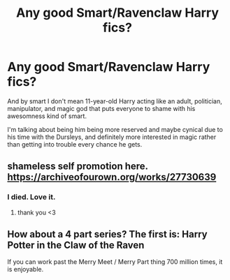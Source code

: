#+TITLE: Any good Smart/Ravenclaw Harry fics?

* Any good Smart/Ravenclaw Harry fics?
:PROPERTIES:
:Author: ygrekks
:Score: 7
:DateUnix: 1609355511.0
:DateShort: 2020-Dec-30
:FlairText: Request
:END:
And by smart I don't mean 11-year-old Harry acting like an adult, politician, manipulator, and magic god that puts everyone to shame with his awesomness kind of smart.

I'm talking about being him being more reserved and maybe cynical due to his time with the Dursleys, and definitely more interested in magic rather than getting into trouble every chance he gets.


** shameless self promotion here. [[https://archiveofourown.org/works/27730639]]
:PROPERTIES:
:Score: 2
:DateUnix: 1609356089.0
:DateShort: 2020-Dec-30
:END:

*** I died. Love it.
:PROPERTIES:
:Author: Abie775
:Score: 1
:DateUnix: 1609365661.0
:DateShort: 2020-Dec-31
:END:

**** thank you <3
:PROPERTIES:
:Score: 1
:DateUnix: 1609381134.0
:DateShort: 2020-Dec-31
:END:


** How about a 4 part series? The first is: Harry Potter in the Claw of the Raven

If you can work past the Merry Meet / Merry Part thing 700 million times, it is enjoyable.
:PROPERTIES:
:Author: r-Sam
:Score: 2
:DateUnix: 1609359013.0
:DateShort: 2020-Dec-30
:END:
